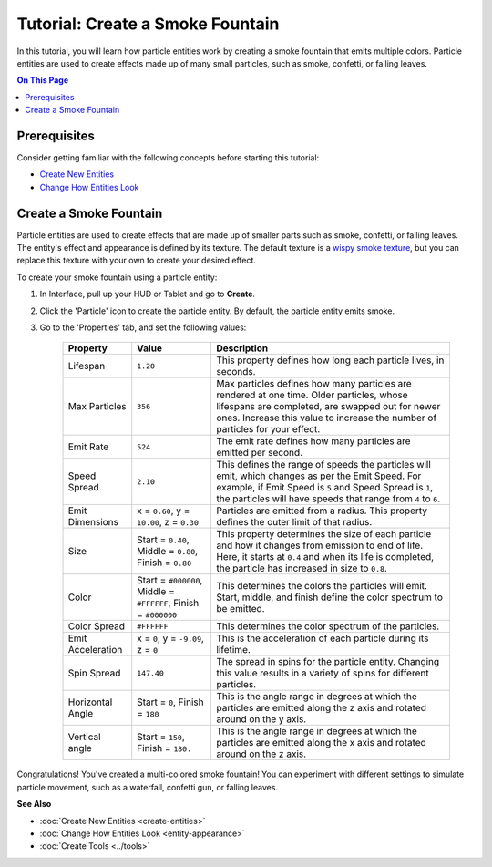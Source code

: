 #####################################
Tutorial: Create a Smoke Fountain
#####################################

In this tutorial, you will learn how particle entities work by creating a smoke fountain that emits multiple colors. Particle entities are used to create effects made up of many small particles, such as smoke, confetti, or falling leaves.

.. contents:: On This Page
    :depth: 2


--------------------------------------
Prerequisites
--------------------------------------

Consider getting familiar with the following concepts before starting this tutorial:

+ `Create New Entities <create-entities.html>`_
+ `Change How Entities Look <entity-appearance.html>`_


---------------------------------
Create a Smoke Fountain
---------------------------------

Particle entities are used to create effects that are made up of smaller parts such as smoke, confetti, or falling leaves. The entity's effect and appearance is defined by its texture. The default texture is a `wispy smoke texture <https://cdn-1.vircadia.com/us-e-1/Bazaar/Assets/Textures/Defaults/Interface/default_particle.png>`_, but you can replace this texture with your own to create your desired effect.

To create your smoke fountain using a particle entity:


1. In Interface, pull up your HUD or Tablet and go to **Create**.
2. Click the 'Particle' icon to create the particle entity. By default, the particle entity emits smoke.
3. Go to the 'Properties' tab, and set the following values:

	+-------------------+-----------------------------------------------------+-----------------------------------------------------------------------------+
	| Property          | Value                                               | Description                                                                 |
	+===================+=====================================================+=============================================================================+
	| Lifespan          | ``1.20``                                            | This property defines how long each particle lives, in seconds.             |
	+-------------------+-----------------------------------------------------+-----------------------------------------------------------------------------+
	| Max Particles     | ``356``                                             | Max particles defines how many particles are rendered at one time.          |
	|                   |                                                     | Older particles, whose lifespans are completed, are swapped out for         |
	|                   |                                                     | newer ones. Increase this value to increase the number of particles         |
	|                   |                                                     | for your effect.                                                            |
	+-------------------+-----------------------------------------------------+-----------------------------------------------------------------------------+
	| Emit Rate         | ``524``                                             | The emit rate defines how many particles are emitted per second.            |
	+-------------------+-----------------------------------------------------+-----------------------------------------------------------------------------+
	| Speed Spread      | ``2.10``                                            | This defines the range of speeds the particles will emit, which changes as  |
	|                   |                                                     | per the Emit Speed. For example, if Emit Speed is ``5`` and Speed Spread is |
	|                   |                                                     | ``1``, the particles will have speeds that range from ``4`` to ``6``.       |
	+-------------------+-----------------------------------------------------+-----------------------------------------------------------------------------+
	| Emit Dimensions   | x = ``0.60``, y = ``10.00``, z = ``0.30``           | Particles are emitted from a radius. This property defines the outer limit  |
	|                   |                                                     | of that radius.                                                             |
	+-------------------+-----------------------------------------------------+-----------------------------------------------------------------------------+
	| Size              | Start = ``0.40``, Middle = ``0.80``,                | This property determines the size of each particle and how it changes from  |
	|                   | Finish = ``0.80``                                   | emission to end of life. Here, it starts at ``0.4`` and when its life is    |
	|                   |                                                     | completed, the particle has increased in size to ``0.8``.                   |
	+-------------------+-----------------------------------------------------+-----------------------------------------------------------------------------+
	| Color             | Start = ``#000000``, Middle = ``#FFFFFF``,          | This determines the colors the particles will emit. Start, middle, and      |
	|                   | Finish = ``#000000``                                | finish define the color spectrum to be emitted.                             |
	+-------------------+-----------------------------------------------------+-----------------------------------------------------------------------------+
	| Color Spread      | ``#FFFFFF``                                         | This determines the color spectrum of the particles.                        |
	+-------------------+-----------------------------------------------------+-----------------------------------------------------------------------------+
	| Emit Acceleration | x = ``0``, y = ``-9.09``, z = ``0``                 | This is the acceleration of each particle during its lifetime.              |
	+-------------------+-----------------------------------------------------+-----------------------------------------------------------------------------+
	| Spin Spread       | ``147.40``                                          | The spread in spins for the particle entity. Changing this value results    |
	|                   |                                                     | in a variety of spins for different particles.                              |
	+-------------------+-----------------------------------------------------+-----------------------------------------------------------------------------+
	| Horizontal Angle  | Start = ``0``, Finish = ``180``                     | This is the angle range in degrees at which the particles are emitted       |
	|                   |                                                     | along the z axis and rotated around on the y axis.                          |
	+-------------------+-----------------------------------------------------+-----------------------------------------------------------------------------+
	| Vertical angle    | Start = ``150``, Finish = ``180.``                  | This is the angle range in degrees at which the particles are emitted       |
	|                   |                                                     | along the x axis and rotated around on the z axis.                          |
	+-------------------+-----------------------------------------------------+-----------------------------------------------------------------------------+



.. video:: ../../_static/videos/smoke-fountain.webm
   :autoplay:
   :nocontrols:
   :loop:
   :muted:
   :additionalsource: ../../_static/videos/smoke-fountain.mp4

Congratulations! You've created a multi-colored smoke fountain! You can experiment with different settings to simulate particle movement, such as a waterfall, confetti gun, or falling leaves.






**See Also**

- :doc:`Create New Entities <create-entities>`
- :doc:`Change How Entities Look <entity-appearance>`
- :doc:`Create Tools <../tools>`

